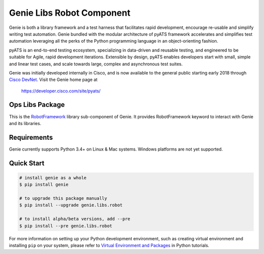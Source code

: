Genie Libs Robot Component
==========================

Genie is both a library framework and a test harness that facilitates rapid
development, encourage re-usable and simplify writing test automation. Genie
bundled with the modular architecture of pyATS framework accelerates and
simplifies test automation leveraging all the perks of the Python programming
language in an object-orienting fashion.

pyATS is an end-to-end testing ecosystem, specializing in data-driven and
reusable testing, and engineered to be suitable for Agile, rapid development
iterations. Extensible by design, pyATS enables developers start with small,
simple and linear test cases, and scale towards large, complex and asynchronous
test suites.

Genie was initially developed internally in Cisco, and is now available to the
general public starting early 2018 through `Cisco DevNet`_. Visit the Genie
home page at

    https://developer.cisco.com/site/pyats/

.. _Cisco DevNet: https://developer.cisco.com/


Ops Libs Package
----------------

This is the RobotFramework_ library sub-component of Genie. It provides
RobotFramework keyword to interact with Genie and its libraries.

Requirements
------------

Genie currently supports Python 3.4+ on Linux & Mac systems. Windows platforms
are not yet supported.

Quick Start
-----------

.. code-block:: console
    
    # install genie as a whole
    $ pip install genie

    # to upgrade this package manually
    $ pip install --upgrade genie.libs.robot

    # to install alpha/beta versions, add --pre
    $ pip install --pre genie.libs.robot

    

For more information on setting up your Python development environment,
such as creating virtual environment and installing ``pip`` on your system, 
please refer to `Virtual Environment and Packages`_ in Python tutorials.

.. _Virtual Environment and Packages: https://docs.python.org/3/tutorial/venv.html
.. _RobotFramework: http://robotframework.org/
